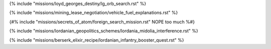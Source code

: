 ﻿
{% include "missions/loyd_georges_destiny/lg_orb_search.rst" %}

{% include "missions/mining_lease_negotiation/vehicle_fuel_explanations.rst" %}

{#% include "missions/secrets_of_atom/foreign_search_mission.rst" NOPE too much %#}

{% include "missions/lordanian_geopolitics_schemes/lordania_midolia_interference.rst" %}

{% include "missions/berserk_elixir_recipe/lordanian_infantry_booster_quest.rst" %}


